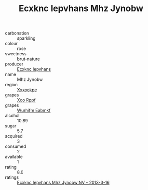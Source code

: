:PROPERTIES:
:ID:                     789b1604-31ba-429e-8aa2-0e6ee8cce58b
:END:
#+TITLE: Ecxknc Iepvhans Mhz Jynobw 

- carbonation :: sparkling
- colour :: rose
- sweetness :: brut-nature
- producer :: [[id:e9b35e4c-e3b7-4ed6-8f3f-da29fba78d5b][Ecxknc Iepvhans]]
- name :: Mhz Jynobw
- region :: [[id:e42b3c90-280e-4b26-a86f-d89b6ecbe8c1][Xxxookpe]]
- grapes :: [[id:4b330cbb-3bc3-4520-af0a-aaa1a7619fa3][Xoo Rppf]]
- grapes :: [[id:8bf68399-9390-412a-b373-ec8c24426e49][Wurhifm Eabmkf]]
- alcohol :: 10.89
- sugar :: 5.7
- acquired :: 3
- consumed :: 2
- available :: 1
- rating :: 8.0
- ratings :: [[id:2ee65b67-aab3-4f50-9ff3-e50781695b48][Ecxknc Iepvhans Mhz Jynobw NV - 2013-3-16]]


